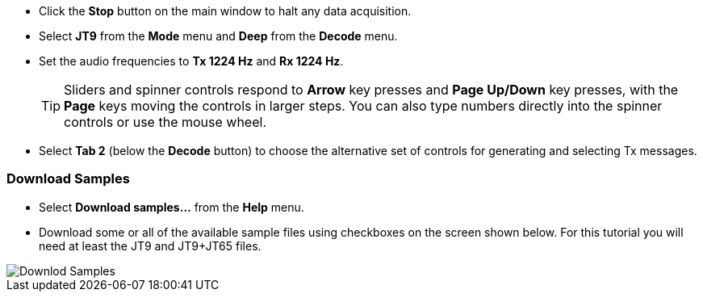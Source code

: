 // Status=review

- Click the *Stop* button on the main window to halt any data acquisition.  

- Select *JT9* from the *Mode* menu and *Deep* from the *Decode* menu.

- Set the audio frequencies to *Tx 1224 Hz* and *Rx 1224 Hz*.  

+

TIP: Sliders and spinner controls respond to *Arrow* key presses
and *Page Up/Down* key presses, with the *Page* keys moving the
controls in larger steps.  You can also type numbers directly into
the spinner controls or use the mouse wheel.

- Select *Tab 2* (below the *Decode* button) to choose the alternative
set of controls for generating and selecting Tx messages.

[[DOWNLOAD_SAMPLES]]
=== Download Samples

- Select *Download samples...* from the *Help* menu.

- Download some or all of the available sample files using checkboxes
on the screen shown below.  For this tutorial you will need at least
the JT9 and JT9+JT65 files.

image::download_samples.png[align="center",alt="Downlod Samples"]
